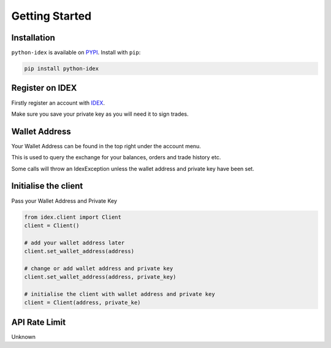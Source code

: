 Getting Started
===============

Installation
------------

``python-idex`` is available on `PYPI <https://pypi.python.org/pypi/python-idex/>`_.
Install with ``pip``:

.. code:: bash

    pip install python-idex


Register on IDEX
----------------

Firstly register an account with `IDEX <https://idex.market/>`_.

Make sure you save your private key as you will need it to sign trades.

Wallet Address
--------------

Your Wallet Address can be found in the top right under the account menu.

This is used to query the exchange for your balances, orders and trade history etc.

Some calls will throw an IdexException unless the wallet address and private key have been set.

Initialise the client
---------------------

Pass your Wallet Address and Private Key

.. code:: python

    from idex.client import Client
    client = Client()

    # add your wallet address later
    client.set_wallet_address(address)

    # change or add wallet address and private key
    client.set_wallet_address(address, private_key)

    # initialise the client with wallet address and private key
    client = Client(address, private_ke)

API Rate Limit
--------------

Unknown
